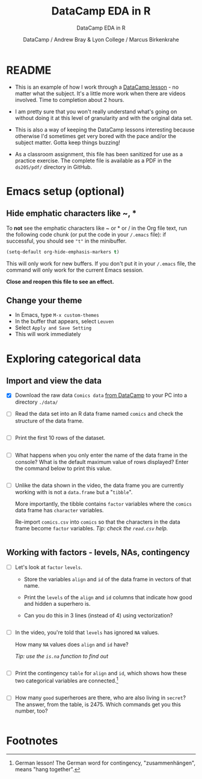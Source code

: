 #+TITLE:DataCamp EDA in R
#+AUTHOR: DataCamp / Andrew Bray & Lyon College / Marcus Birkenkrahe
#+SUBTITLE:DataCamp EDA in R
#+STARTUP:overview hideblocks
#+OPTIONS: toc:nil num:nil ^:nil
#+PROPERTY: header-args:R :session "*EDA in R*" :exports both :results output :comments both
* README

  * This is an example of how I work through a [[https://campus.datacamp.com/courses/exploratory-data-analysis-in-r/exploring-categorical-data?ex=1][DataCamp lesson]] - no
    matter what the subject. It's a little more work when there are
    videos involved. Time to completion about 2 hours.

  * I am pretty sure that you won't really understand what's going on
    without doing it at this level of granularity and with the
    original data set.

  * This is also a way of keeping the DataCamp lessons interesting
    because otherwise I'd sometimes get very bored with the pace
    and/or the subject matter. Gotta keep things buzzing!

  * As a classroom assignment, this file has been sanitized for use as
    a practice exercise. The complete file is available as a PDF in
    the ~ds205/pdf/~ directory in GitHub.

* Emacs setup (optional)
** Hide emphatic characters like ~, *

   To *not* see the emphatic characters like ~ or * or / in the Org file
   text, run the following code chunk (or put the code in your ~/.emacs~
   file): if successful, you should see ~"t"~ in the minibuffer.

   #+begin_src emacs-lisp :results silent
     (setq-default org-hide-emphasis-markers t)
   #+end_src

   This will only work for new buffers. If you don't put it in your
   ~/.emacs~ file, the command will only work for the current Emacs
   session.

   *Close and reopen this file to see an effect.*

** Change your theme

   * In Emacs, type ~M-x custom-themes~
   * In the buffer that appears, select ~Leuven~
   * Select ~Apply and Save Setting~
   * This will work immediately

* Exploring categorical data
** Import and view the data

   * [X] Download the raw data ~Comics data~ [[https://app.datacamp.com/learn/courses/exploratory-data-analysis-in-r][from DataCamp]] to your PC
     into a directory ~./data/~

   * [ ] Read the data set into an R data frame named ~comics~ and check
     the structure of the data frame.

     #+begin_src R
 
     #+end_src

   * [ ] Print the first 10 rows of the dataset.
     
     #+begin_src R

     #+end_src

   * [ ] What happens when you only enter the name of the data frame
     in the console? What is the default maximum value of rows
     displayed? Enter the command below to print this value.

     #+begin_src R

     #+end_src

   * [ ] Unlike the data shown in the video, the data frame you are
     currently working with is not a ~data.frame~ but a "~tibble~".

     More importantly, the tibble contains ~factor~ variables where the
     ~comics~ data frame has ~character~ variables.

     Re-import ~comics.csv~ into ~comics~ so that the characters in the
     data frame become ~factor~ variables. /Tip: check the ~read.csv~ help./

     #+begin_src R

     #+end_src

** Working with factors - levels, NAs, contingency

   * [ ] Let's look at ~factor~ ~levels~.
     - Store the variables ~align~ and ~id~ of the data frame in vectors
       of that name.
     - Print the ~levels~ of the ~align~ and ~id~ columns that indicate how
       good and hidden a superhero is.
     - Can you do this in 3 lines (instead of 4) using vectorization?

     #+begin_src R

     #+end_src

   * [ ] In the video, you're told that ~levels~ has ignored ~NA~ values.

     How many ~NA~ values does ~align~ and ~id~ have?

     /Tip: use the ~is.na~ function to find out/

     #+begin_src R

     #+end_src

   * [ ] Print the contingency ~table~ for ~align~ and ~id~, which shows how
     these two categorical variables are connected.[fn:1]

     #+begin_src R

     #+end_src

   * [ ] How many ~good~ superheroes are there, who are also living in
     ~secret~? The answer, from the table, is 2475. Which commands get 
     you this number, too?

     #+begin_src R

     #+end_src

* Footnotes

[fn:1]German lesson! The German word for contingency,
"zusammenhängen", means "hang together".

